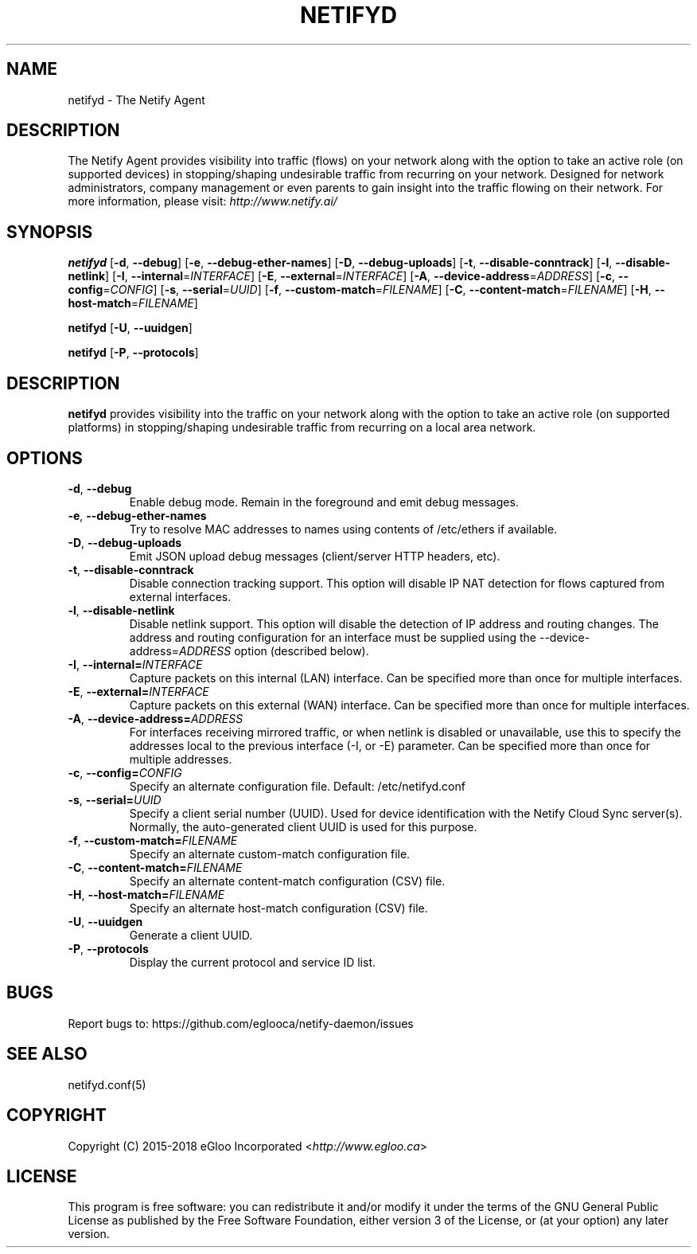 .TH NETIFYD 8
.SH NAME
netifyd \- The Netify Agent
.SH DESCRIPTION
The Netify Agent provides visibility into traffic (flows) on your network along with the option to take an active role (on supported devices) in stopping/shaping undesirable traffic from recurring on your network.  Designed for network administrators, company management or even parents to gain insight into the traffic flowing on their network.  For more information, please visit: \fIhttp://www.netify.ai/\fR
.SH SYNOPSIS
.B netifyd
[\fB\-d\fR, \fB\-\-debug\fR]
[\fB\-e\fR, \fB\-\-debug-ether-names\fR]
[\fB\-D\fR, \fB\-\-debug-uploads\fR]
[\fB\-t\fR, \fB\-\-disable-conntrack\fR]
[\fB\-l\fR, \fB\-\-disable-netlink\fR]
[\fB\-I\fR, \fB\-\-internal\fR=\fIINTERFACE\fR]
[\fB\-E\fR, \fB\-\-external\fR=\fIINTERFACE\fR]
[\fB\-A\fR, \fB\-\-device-address\fR=\fIADDRESS\fR]
[\fB\-c\fR, \fB\-\-config\fR=\fICONFIG\fR]
[\fB\-s\fR, \fB\-\-serial\fR=\fIUUID\fR]
[\fB\-f\fR, \fB\-\-custom-match\fR=\fIFILENAME\fR]
[\fB\-C\fR, \fB\-\-content-match\fR=\fIFILENAME\fR]
[\fB\-H\fR, \fB\-\-host-match\fR=\fIFILENAME\fR]
.IR

.B netifyd
[\fB\-U\fR, \fB\-\-uuidgen\fR]
.IR

.B netifyd
[\fB\-P\fR, \fB\-\-protocols\fR]
.IR
.SH DESCRIPTION
.B netifyd
provides visibility into the traffic on your network along with the option to take an active role (on supported platforms) in stopping/shaping undesirable traffic from recurring on a local area network.
.SH OPTIONS
.TP
.BR \-d ", " \-\-debug
Enable debug mode.  Remain in the foreground and emit debug messages.
.TP
.BR \-e ", " \-\-debug-ether-names
Try to resolve MAC addresses to names using contents of /etc/ethers if available.
.TP
.BR \-D ", " \-\-debug-uploads
Emit JSON upload debug messages (client/server HTTP headers, etc).
.TP
.BR \-t ", " \-\-disable-conntrack
Disable connection tracking support.  This option will disable IP NAT detection for flows captured from external interfaces.
.TP
.BR \-l ", " \-\-disable-netlink
Disable netlink support.  This option will disable the detection of IP address and routing changes.  The address and routing configuration for an interface must be supplied using the \-\-device-address=\fIADDRESS\fR option (described below).
.TP
.BR \-I ", " \-\-internal=\fIINTERFACE\fR
Capture packets on this internal (LAN) interface.  Can be specified more than once for multiple interfaces.
.TP
.BR \-E ", " \-\-external=\fIINTERFACE\fR
Capture packets on this external (WAN) interface.  Can be specified more than once for multiple interfaces.
.TP
.BR \-A ", " \-\-device-address=\fIADDRESS\fR
For interfaces receiving mirrored traffic, or when netlink is disabled or unavailable, use this to specify the addresses local to the previous interface (-I, or -E) parameter.  Can be specified more than once for multiple addresses.
.TP
.BR \-c ", " \-\-config=\fICONFIG\fR
Specify an alternate configuration file.  Default: /etc/netifyd.conf
.TP
.BR \-s ", " \-\-serial=\fIUUID\fR
Specify a client serial number (UUID).  Used for device identification with the Netify Cloud Sync server(s).  Normally, the auto-generated client UUID is used for this purpose.
.TP
.BR \-f ", " \-\-custom-match=\fIFILENAME\fR
Specify an alternate custom-match configuration file.
.TP
.BR \-C ", " \-\-content-match=\fIFILENAME\fR
Specify an alternate content-match configuration (CSV) file.
.TP
.BR \-H ", " \-\-host-match=\fIFILENAME\fR
Specify an alternate host-match configuration (CSV) file.
.TP
.BR \-U ", " \-\-uuidgen
Generate a client UUID.
.TP
.BR \-P ", " \-\-protocols
Display the current protocol and service ID list.
.SH BUGS
Report bugs to: https://github.com/eglooca/netify-daemon/issues
.SH SEE ALSO
netifyd.conf(5)
.SH COPYRIGHT
Copyright (C) 2015-2018 eGloo Incorporated <\fIhttp://www.egloo.ca\fR>
.SH LICENSE
This program is free software: you can redistribute it and/or modify
it under the terms of the GNU General Public License as published by
the Free Software Foundation, either version 3 of the License, or
(at your option) any later version.

